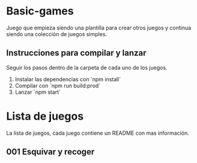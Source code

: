 * Basic-games
Juego que empieza siendo una plantilla para crear otros juegos y continua siendo
una colección de juegos simples.

** Instrucciones para compilar y lanzar
Seguir los pasos dentro de la carpeta de cada uno de los juegos.

1. Instalar las dependencias con `npm install`
2. Compilar con `npm run build:prod`
3. Lanzar `npm start`

* Lista de juegos
La lista de juegos, cada juego contiene un README con mas información.

** 001 Esquivar y recoger
